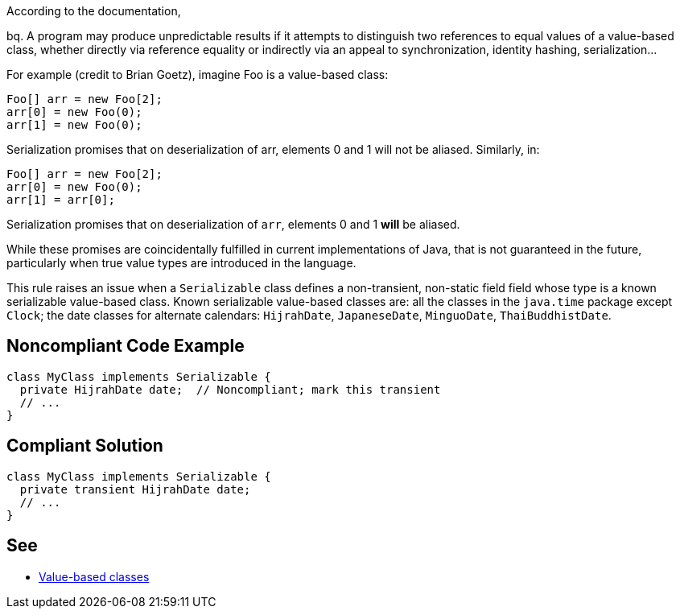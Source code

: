 According to the documentation,

bq. A program may produce unpredictable results if it attempts to distinguish two references to equal values of a value-based class, whether directly via reference equality or indirectly via an appeal to synchronization, identity hashing, serialization...


For example (credit to Brian Goetz), imagine Foo is a value-based class:

----
Foo[] arr = new Foo[2];
arr[0] = new Foo(0);
arr[1] = new Foo(0);
----
Serialization promises that on deserialization of arr, elements 0 and 1 will not be aliased.  Similarly, in:

----
Foo[] arr = new Foo[2];
arr[0] = new Foo(0);
arr[1] = arr[0];
----
Serialization promises that on deserialization of ``++arr++``, elements 0 and 1 *will* be aliased.


While these promises are coincidentally fulfilled in current implementations of Java, that is not guaranteed in the future, particularly when true value types are introduced in the language.


This rule raises an issue when a ``++Serializable++`` class defines a non-transient, non-static field field whose type is a known serializable value-based class. Known serializable value-based classes are: all the classes in the ``++java.time++`` package except ``++Clock++``; the date classes for alternate calendars: ``++HijrahDate++``, ``++JapaneseDate++``, ``++MinguoDate++``, ``++ThaiBuddhistDate++``.


== Noncompliant Code Example

----
class MyClass implements Serializable {
  private HijrahDate date;  // Noncompliant; mark this transient
  // ...
}
----


== Compliant Solution

----
class MyClass implements Serializable {
  private transient HijrahDate date;
  // ...
}
----


== See

* https://docs.oracle.com/javase/8/docs/api/java/lang/doc-files/ValueBased.html[Value-based classes]

